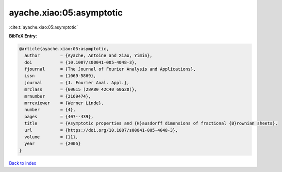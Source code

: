 ayache.xiao:05:asymptotic
=========================

:cite:t:`ayache.xiao:05:asymptotic`

**BibTeX Entry:**

.. code-block:: bibtex

   @article{ayache.xiao:05:asymptotic,
     author        = {Ayache, Antoine and Xiao, Yimin},
     doi           = {10.1007/s00041-005-4048-3},
     fjournal      = {The Journal of Fourier Analysis and Applications},
     issn          = {1069-5869},
     journal       = {J. Fourier Anal. Appl.},
     mrclass       = {60G15 (28A80 42C40 60G20)},
     mrnumber      = {2169474},
     mrreviewer    = {Werner Linde},
     number        = {4},
     pages         = {407--439},
     title         = {Asymptotic properties and {H}ausdorff dimensions of fractional {B}rownian sheets},
     url           = {https://doi.org/10.1007/s00041-005-4048-3},
     volume        = {11},
     year          = {2005}
   }

`Back to index <../By-Cite-Keys.html>`_
